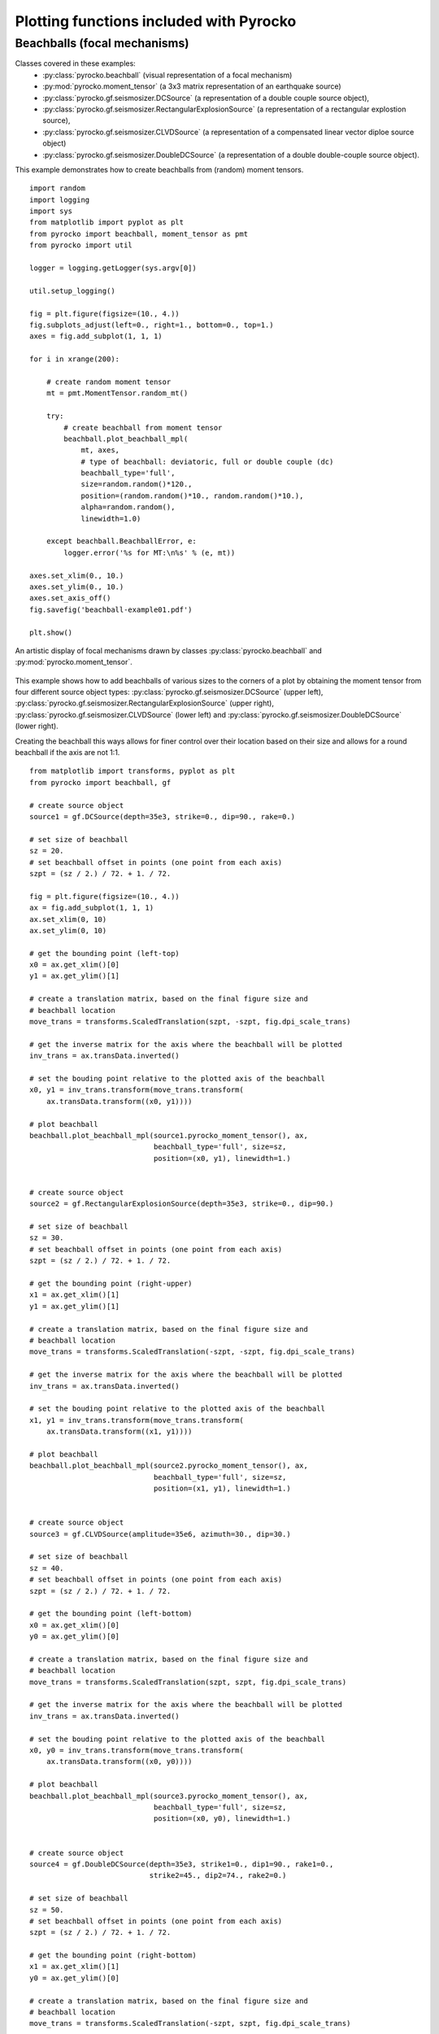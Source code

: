 Plotting functions included with Pyrocko
========================================

Beachballs (focal mechanisms)
-------------------------------

Classes covered in these examples:
 * :py:class:`pyrocko.beachball` (visual representation of a focal mechanism)
 * :py:mod:`pyrocko.moment_tensor` (a 3x3 matrix representation of an
   earthquake source)
 * :py:class:`pyrocko.gf.seismosizer.DCSource` (a representation of a double
   couple source object),
 * :py:class:`pyrocko.gf.seismosizer.RectangularExplosionSource` (a
   representation of a rectangular explostion source), 
 * :py:class:`pyrocko.gf.seismosizer.CLVDSource` (a representation of a
   compensated linear vector diploe source object)
 * :py:class:`pyrocko.gf.seismosizer.DoubleDCSource` (a representation of a
   double double-couple source object).

This example demonstrates how to create beachballs from (random) moment tensors.  

::
    
    import random
    import logging
    import sys
    from matplotlib import pyplot as plt
    from pyrocko import beachball, moment_tensor as pmt
    from pyrocko import util

    logger = logging.getLogger(sys.argv[0])

    util.setup_logging()

    fig = plt.figure(figsize=(10., 4.))
    fig.subplots_adjust(left=0., right=1., bottom=0., top=1.)
    axes = fig.add_subplot(1, 1, 1)

    for i in xrange(200):

        # create random moment tensor
        mt = pmt.MomentTensor.random_mt()

        try:
            # create beachball from moment tensor
            beachball.plot_beachball_mpl(
                mt, axes,
                # type of beachball: deviatoric, full or double couple (dc)
                beachball_type='full',
                size=random.random()*120.,
                position=(random.random()*10., random.random()*10.),
                alpha=random.random(),
                linewidth=1.0)

        except beachball.BeachballError, e:
            logger.error('%s for MT:\n%s' % (e, mt))

    axes.set_xlim(0., 10.)
    axes.set_ylim(0., 10.)
    axes.set_axis_off()
    fig.savefig('beachball-example01.pdf')

    plt.show()

.. figure :: ../_static/beachball-example01.png
    :align: center
    :alt: Beachballs (focal mechanisms) created by moment tensors.

    An artistic display of focal mechanisms drawn by classes :py:class:`pyrocko.beachball` and :py:mod:`pyrocko.moment_tensor`.


This example shows how to add beachballs of various sizes to the corners of a
plot by obtaining the moment tensor from four different source object types:
:py:class:`pyrocko.gf.seismosizer.DCSource` (upper left),
:py:class:`pyrocko.gf.seismosizer.RectangularExplosionSource` (upper right), 
:py:class:`pyrocko.gf.seismosizer.CLVDSource` (lower left) and
:py:class:`pyrocko.gf.seismosizer.DoubleDCSource` (lower right).

Creating the beachball this ways allows for finer control over their location
based on their size and allows for a round beachball if the axis are not 1:1.

::

    from matplotlib import transforms, pyplot as plt
    from pyrocko import beachball, gf

    # create source object
    source1 = gf.DCSource(depth=35e3, strike=0., dip=90., rake=0.)

    # set size of beachball
    sz = 20.
    # set beachball offset in points (one point from each axis)
    szpt = (sz / 2.) / 72. + 1. / 72.

    fig = plt.figure(figsize=(10., 4.))
    ax = fig.add_subplot(1, 1, 1)
    ax.set_xlim(0, 10)
    ax.set_ylim(0, 10)

    # get the bounding point (left-top)
    x0 = ax.get_xlim()[0]
    y1 = ax.get_ylim()[1]

    # create a translation matrix, based on the final figure size and
    # beachball location
    move_trans = transforms.ScaledTranslation(szpt, -szpt, fig.dpi_scale_trans)

    # get the inverse matrix for the axis where the beachball will be plotted
    inv_trans = ax.transData.inverted()

    # set the bouding point relative to the plotted axis of the beachball
    x0, y1 = inv_trans.transform(move_trans.transform(
        ax.transData.transform((x0, y1))))

    # plot beachball
    beachball.plot_beachball_mpl(source1.pyrocko_moment_tensor(), ax,
                                 beachball_type='full', size=sz,
                                 position=(x0, y1), linewidth=1.)


    # create source object
    source2 = gf.RectangularExplosionSource(depth=35e3, strike=0., dip=90.)

    # set size of beachball
    sz = 30.
    # set beachball offset in points (one point from each axis)
    szpt = (sz / 2.) / 72. + 1. / 72.

    # get the bounding point (right-upper)
    x1 = ax.get_xlim()[1]
    y1 = ax.get_ylim()[1]

    # create a translation matrix, based on the final figure size and
    # beachball location
    move_trans = transforms.ScaledTranslation(-szpt, -szpt, fig.dpi_scale_trans)

    # get the inverse matrix for the axis where the beachball will be plotted
    inv_trans = ax.transData.inverted()

    # set the bouding point relative to the plotted axis of the beachball
    x1, y1 = inv_trans.transform(move_trans.transform(
        ax.transData.transform((x1, y1))))

    # plot beachball
    beachball.plot_beachball_mpl(source2.pyrocko_moment_tensor(), ax,
                                 beachball_type='full', size=sz,
                                 position=(x1, y1), linewidth=1.)


    # create source object
    source3 = gf.CLVDSource(amplitude=35e6, azimuth=30., dip=30.)

    # set size of beachball
    sz = 40.
    # set beachball offset in points (one point from each axis)
    szpt = (sz / 2.) / 72. + 1. / 72.

    # get the bounding point (left-bottom)
    x0 = ax.get_xlim()[0]
    y0 = ax.get_ylim()[0]

    # create a translation matrix, based on the final figure size and
    # beachball location
    move_trans = transforms.ScaledTranslation(szpt, szpt, fig.dpi_scale_trans)

    # get the inverse matrix for the axis where the beachball will be plotted
    inv_trans = ax.transData.inverted()

    # set the bouding point relative to the plotted axis of the beachball
    x0, y0 = inv_trans.transform(move_trans.transform(
        ax.transData.transform((x0, y0))))

    # plot beachball
    beachball.plot_beachball_mpl(source3.pyrocko_moment_tensor(), ax,
                                 beachball_type='full', size=sz,
                                 position=(x0, y0), linewidth=1.)


    # create source object
    source4 = gf.DoubleDCSource(depth=35e3, strike1=0., dip1=90., rake1=0.,
                                strike2=45., dip2=74., rake2=0.)

    # set size of beachball
    sz = 50.
    # set beachball offset in points (one point from each axis)
    szpt = (sz / 2.) / 72. + 1. / 72.

    # get the bounding point (right-bottom)
    x1 = ax.get_xlim()[1]
    y0 = ax.get_ylim()[0]

    # create a translation matrix, based on the final figure size and
    # beachball location
    move_trans = transforms.ScaledTranslation(-szpt, szpt, fig.dpi_scale_trans)

    # get the inverse matrix for the axis where the beachball will be plotted
    inv_trans = ax.transData.inverted()

    # set the bouding point relative to the plotted axis of the beachball
    x1, y0 = inv_trans.transform(move_trans.transform(
        ax.transData.transform((x1, y0))))

    # plot beachball
    beachball.plot_beachball_mpl(source4.pyrocko_moment_tensor(), ax,
                                 beachball_type='full', size=sz,
                                 position=(x1, y0), linewidth=1.)

    fig.savefig('beachball-example02.pdf')
    plt.show()

.. figure :: ../_static/beachball-example02.png
    :align: center
    :alt: Beachballs (focal mechanisms) created in corners of graph.

    Four different source object types plotted with different beachball sizes.
